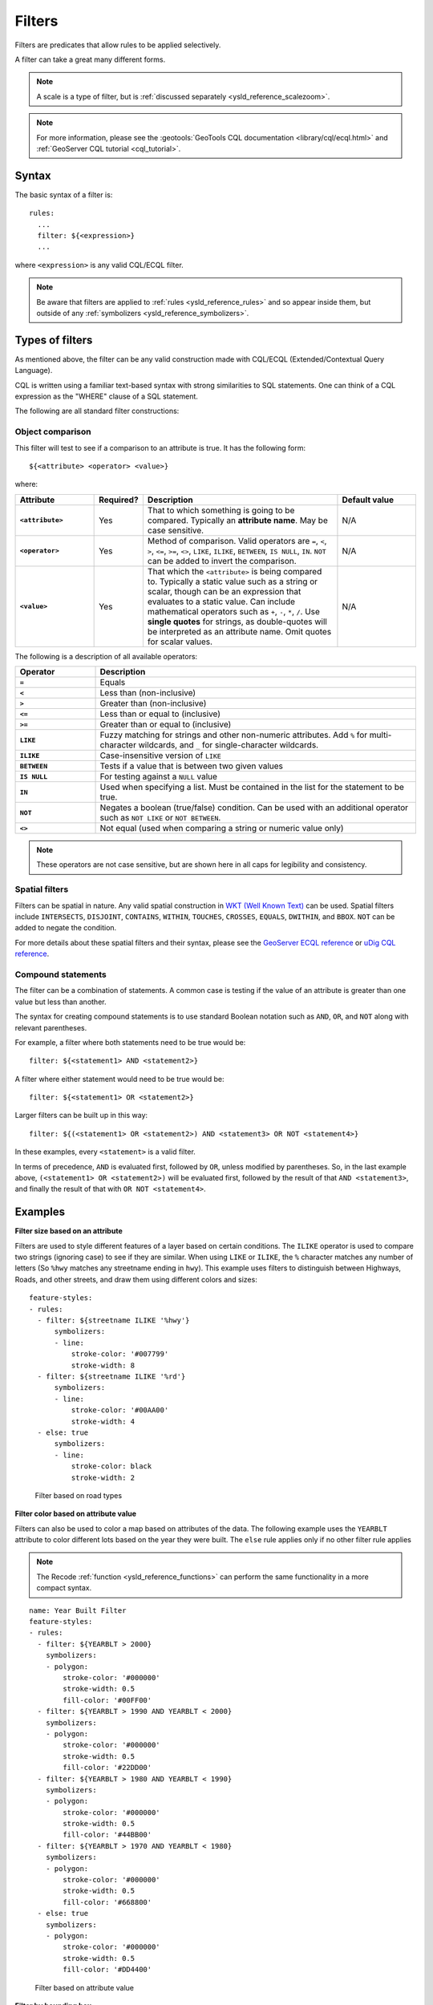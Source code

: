 .. _ysld_reference_filters:

Filters
=======

Filters are predicates that allow rules to be applied selectively.

A filter can take a great many different forms.

.. note:: A scale is a type of filter, but is :ref:`discussed separately <ysld_reference_scalezoom>`.

.. note:: For more information, please see the :geotools:`GeoTools CQL documentation <library/cql/ecql.html>` and :ref:`GeoServer CQL tutorial <cql_tutorial>`.

Syntax
------

The basic syntax of a filter is::

  rules:
    ...
    filter: ${<expression>}
    ...

where ``<expression>`` is any valid CQL/ECQL filter.

.. note:: Be aware that filters are applied to :ref:`rules <ysld_reference_rules>` and so appear inside them, but outside of any :ref:`symbolizers <ysld_reference_symbolizers>`.

Types of filters
----------------

As mentioned above, the filter can be any valid construction made with CQL/ECQL (Extended/Contextual Query Language).

CQL is written using a familiar text-based syntax with strong similarities to SQL statements. One can think of a CQL expression as the "WHERE" clause of a SQL statement.

The following are all standard filter constructions:

Object comparison
~~~~~~~~~~~~~~~~~

This filter will test to see if a comparison to an attribute is true. It has the following form::

  ${<attribute> <operator> <value>}

where:

.. list-table::
   :class: non-responsive
   :header-rows: 1
   :stub-columns: 1
   :widths: 20 10 50 20

   * - Attribute
     - Required?
     - Description
     - Default value
   * - ``<attribute>``
     - Yes
     - That to which something is going to be compared. Typically an **attribute name**. May be case sensitive.
     - N/A
   * - ``<operator>``
     - Yes
     - Method of comparison. Valid operators are ``=``, ``<``, ``>``, ``<=``, ``>=``, ``<>``, ``LIKE``, ``ILIKE``, ``BETWEEN``, ``IS NULL``, ``IN``. ``NOT`` can be added to invert the comparison.
     - N/A
   * - ``<value>``
     - Yes
     - That which the ``<attribute>`` is being compared to. Typically a static value such as a string or scalar, though can be an expression that evaluates to a static value. Can include mathematical operators such as ``+``, ``-``, ``*``, ``/``. Use **single quotes** for strings, as double-quotes will be interpreted as an attribute name. Omit quotes for scalar values.
     - N/A

The following is a description of all available operators:

.. list-table::
   :class: non-responsive
   :header-rows: 1
   :stub-columns: 1
   :widths: 20 80

   * - Operator
     - Description
   * - ``=``
     - Equals
   * - ``<``
     - Less than (non-inclusive)
   * - ``>``
     - Greater than (non-inclusive)
   * - ``<=``
     - Less than or equal to (inclusive)
   * - ``>=``
     - Greater than or equal to (inclusive)
   * - ``LIKE``
     - Fuzzy matching for strings and other non-numeric attributes. Add ``%`` for multi-character wildcards, and ``_`` for single-character wildcards. 
   * - ``ILIKE``
     - Case-insensitive version of ``LIKE``
   * - ``BETWEEN``
     - Tests if a value that is between two given values
   * - ``IS NULL``
     - For testing against a ``NULL`` value
   * - ``IN``
     - Used when specifying a list. Must be contained in the list for the statement to be true.
   * - ``NOT``
     - Negates a boolean (true/false) condition. Can be used with an additional operator such as ``NOT LIKE`` or ``NOT BETWEEN``.
   * - ``<>``
     - Not equal (used when comparing a string or numeric value only)

.. note:: These operators are not case sensitive, but are shown here in all caps for legibility and consistency.

Spatial filters
~~~~~~~~~~~~~~~

Filters can be spatial in nature. Any valid spatial construction in `WKT (Well Known Text) <http://en.wikipedia.org/wiki/Well-known_text>`_ can be used. Spatial filters include ``INTERSECTS``, ``DISJOINT``, ``CONTAINS``, ``WITHIN``, ``TOUCHES``, ``CROSSES``, ``EQUALS``, ``DWITHIN``, and ``BBOX``. ``NOT`` can be added to negate the condition.

For more details about these spatial filters and their syntax, please see the `GeoServer ECQL reference <../../../geoserver/filter/ecql_reference.html>`_ or `uDig CQL reference <http://udig.github.io/docs/user/concepts/Constraint%20Query%20Language.html>`_.

Compound statements
~~~~~~~~~~~~~~~~~~~

The filter can be a combination of statements. A common case is testing if the value of an attribute is greater than one value but less than another.

The syntax for creating compound statements is to use standard Boolean notation such as ``AND``, ``OR``, and ``NOT`` along with relevant parentheses.

For example, a filter where both statements need to be true would be::

  filter: ${<statement1> AND <statement2>}

A filter where either statement would need to be true would be::

  filter: ${<statement1> OR <statement2>}

Larger filters can be built up in this way::

  filter: ${(<statement1> OR <statement2>) AND <statement3> OR NOT <statement4>}

In these examples, every ``<statement>`` is a valid filter.

In terms of precedence, ``AND`` is evaluated first, followed by ``OR``, unless modified by parentheses. So, in the last example above, ``(<statement1> OR <statement2>)`` will be evaluated first, followed by the result of that ``AND <statement3>``, and finally the result of that with ``OR NOT <statement4>``.

Examples
--------

**Filter size based on an attribute**

Filters are used to style different features of a layer based on certain conditions. The ``ILIKE`` operator is used to compare two strings (ignoring case) to see if they are similar. When using ``LIKE`` or ``ILIKE``, the ``%`` character matches any number of letters (So ``%hwy`` matches any streetname ending in ``hwy``). This example uses filters to distinguish between Highways, Roads, and other streets, and draw them using different colors and sizes::

  feature-styles:
  - rules:
    - filter: ${streetname ILIKE '%hwy'}
        symbolizers:
        - line:
            stroke-color: '#007799'
            stroke-width: 8
    - filter: ${streetname ILIKE '%rd'}
        symbolizers:
        - line:
            stroke-color: '#00AA00'
            stroke-width: 4
    - else: true
        symbolizers:
        - line:
            stroke-color: black
            stroke-width: 2

.. figure:: img/filters_roadtypes.png

   Filter based on road types 

**Filter color based on attribute value**

Filters can also be used to color a map based on attributes of the data. The following example uses the ``YEARBLT`` attribute to color different lots based on the year they were built. The ``else`` rule applies only if no other filter rule applies

.. note:: The Recode :ref:`function <ysld_reference_functions>` can perform the same functionality in a more compact syntax.

::

  name: Year Built Filter
  feature-styles:
  - rules:
    - filter: ${YEARBLT > 2000}
      symbolizers:
      - polygon:
          stroke-color: '#000000'
          stroke-width: 0.5
          fill-color: '#00FF00'
    - filter: ${YEARBLT > 1990 AND YEARBLT < 2000}
      symbolizers:
      - polygon:
          stroke-color: '#000000'
          stroke-width: 0.5
          fill-color: '#22DD00'
    - filter: ${YEARBLT > 1980 AND YEARBLT < 1990}
      symbolizers:
      - polygon:
          stroke-color: '#000000'
          stroke-width: 0.5
          fill-color: '#44BB00'
    - filter: ${YEARBLT > 1970 AND YEARBLT < 1980}
      symbolizers:
      - polygon:
          stroke-color: '#000000'
          stroke-width: 0.5
          fill-color: '#668800'
    - else: true
      symbolizers:
      - polygon:
          stroke-color: '#000000'
          stroke-width: 0.5
          fill-color: '#DD4400'

.. figure:: img/filters_categories.png

   Filter based on attribute value

**Filter by bounding box**

Spatial filters can be used to filter a layer based on its geometry. The ``bbox`` filter can be used to select features that are contained within a bounding box. This example colors polygons orange within the bounding box, and blue outside the bounding box::

  name: Spatial Filter
  feature-styles:
  - name: name
    rules:
    - filter: bbox(the_geom, -122.9, 42.36, -122.85, 42.28)
      symbolizers:
      - polygon:
           fill-color: '#99CC00'
    - else: true
      symbolizers:
      - polygon:
           fill-color: '#0099CC'

.. figure:: img/filters_bbox.png

   Detail of ``bbox`` filter

**Filter by arbitrary geometries**

Spatial filters can also be used to compare layer geometries against arbitrary geometries, not just bounding boxes. In this example, the ``within`` filter is used to select all buildings inside a triangular region defined using Well-Known Text (WKT) and color them green. All other features are colored blue::

  feature-styles:
  - name: name
    rules:
    - filter: within(the_geom, POLYGON ((-122.9075 42.3625, -122.8225 42.3625, -122.8268 42.2803, -122.9075 42.3625)))
      symbolizers:
      - polygon:
          fill-color: '#00CC00'
    - else: true
      symbolizers:
      - polygon:
          fill-color: '#0099CC'

.. figure:: img/filters_within.png

   Filter using ``within``

